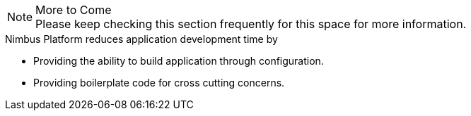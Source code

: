 
.More to Come
NOTE: Please keep checking this section frequently
      for this space for more information.

.Nimbus Platform reduces application development time by
* Providing the ability to build application through configuration.
* Providing boilerplate code for cross cutting concerns.

